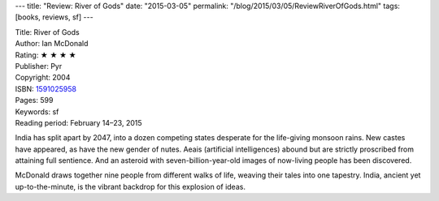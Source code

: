 ---
title: "Review: River of Gods"
date: "2015-03-05"
permalink: "/blog/2015/03/05/ReviewRiverOfGods.html"
tags: [books, reviews, sf]
---



.. image:: https://images-na.ssl-images-amazon.com/images/P/1591025958.01.MZZZZZZZ.jpg
    :alt: River of Gods
    :target: https://www.amazon.com/dp/1591025958/?tag=georgvreill-20
    :class: right-float

| Title: River of Gods
| Author: Ian McDonald
| Rating: ★ ★ ★ ★
| Publisher: Pyr
| Copyright: 2004
| ISBN: `1591025958 <https://www.amazon.com/dp/1591025958/?tag=georgvreill-20>`_
| Pages: 599
| Keywords: sf
| Reading period: February 14–23, 2015

India has split apart by 2047,
into a dozen competing states desperate for the life-giving monsoon rains.
New castes have appeared, as have the new gender of nutes.
Aeais (artificial intelligences) abound
but are strictly proscribed from attaining full sentience.
And an asteroid with seven-billion-year-old images of now-living people has been discovered.

McDonald draws together nine people from different walks of life,
weaving their tales into one tapestry.
India, ancient yet up-to-the-minute, is the vibrant backdrop for this explosion of ideas.

.. _permalink:
    /blog/2015/03/05/ReviewRiverOfGods.html
